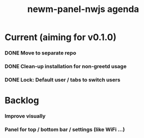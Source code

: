 #+TITLE: newm-panel-nwjs agenda

* Current (aiming for v0.1.0)
*** DONE Move to separate repo
*** DONE Clean-up installation for non-greetd usage
*** DONE Lock: Default user / tabs to switch users

* Backlog
*** Improve visually
*** Panel for top / bottom bar / settings (like WiFi ...)

